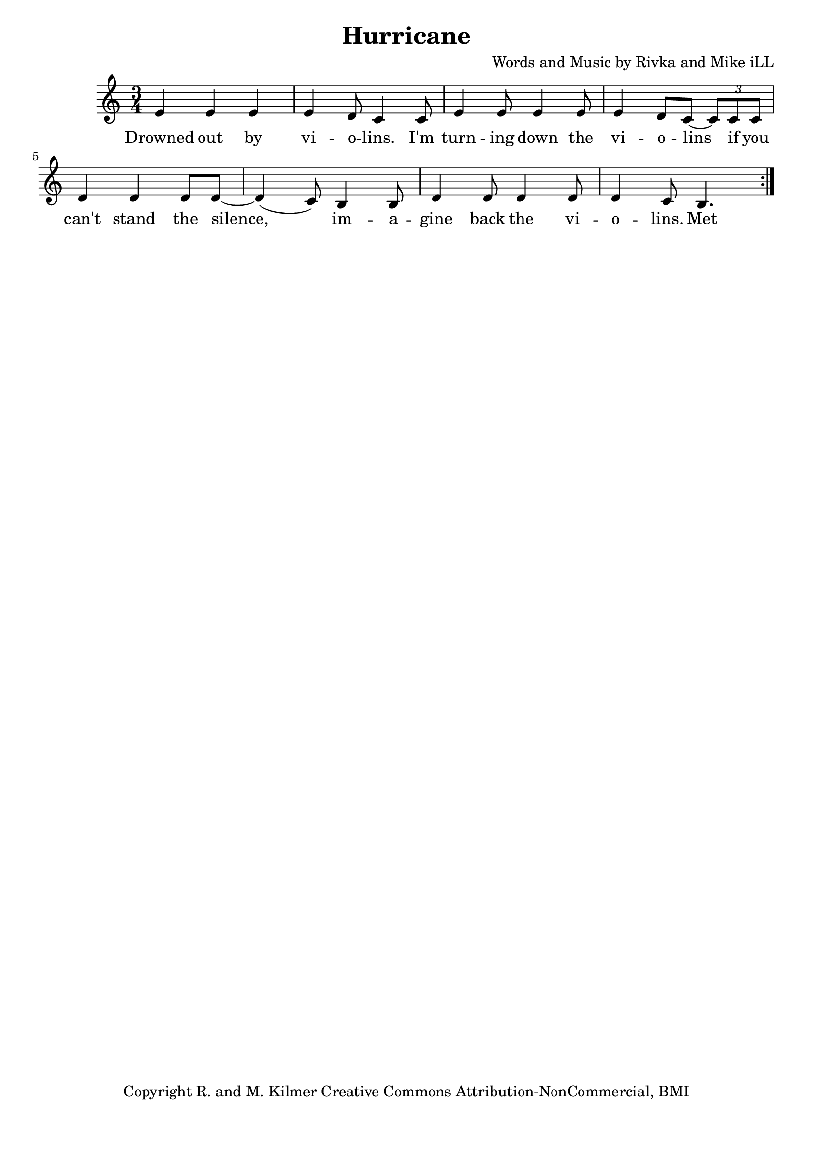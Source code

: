 \version "2.18.2"

\header {
  title = "Hurricane"
  composer = "Words and Music by Rivka and Mike iLL"
  tagline = "Copyright R. and M. Kilmer Creative Commons Attribution-NonCommercial, BMI"
}

\paper{ print-page-number = ##f bottom-margin = 0.5\in }

melody = \relative c' {
  \clef treble
  \key c \major
  \time 3/4
	<<
	\new Voice = "words" {
	\repeat volta 2 {
			e4 e e | e d8 c4 c8 | e4 e8 e4 e8 | e4 d8 c~ \tuplet 3/2 {c8 c c} |
			d4 d d8 d~ | d4( c8) b4 b8 | d4 d8 d4 d8 | d4 c8 b4. |
		} 
	  }
	>>
}

verse_one =  \lyricmode {
  \set associatedVoice = "words"
	Drowned out by vi -- o -- lins. I'm turn -- ing down the vi -- o -- lins if you
	can't stand the silence, im -- a -- gine back the vi -- o -- lins.
	Met a man, kind and fair. He's in here with us o -- ver there. 
	Worked hard to get him here. Keep him here.
	In -- stru -- ments and love af -- fairs fall a -- part with -- out some -- one to 
	care and who knows how to care.  
}



harmonies = \chordmode {
  
}

\score {
  
  <<
    \new ChordNames {
      \set chordChanges = ##t
      \harmonies
    }

    \new Voice = "one" { \melody }
    \new Lyrics \lyricsto "words" \verse_one
  >>
  \layout { }
  \midi { }
}
